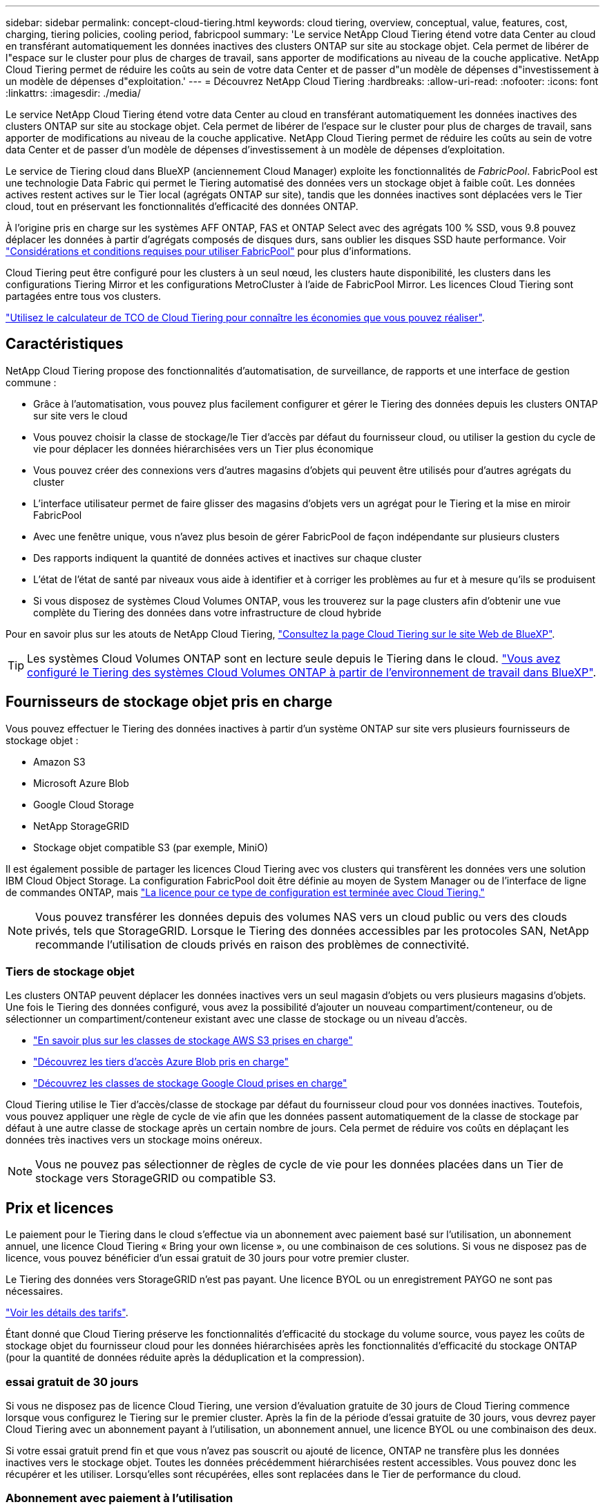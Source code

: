 ---
sidebar: sidebar 
permalink: concept-cloud-tiering.html 
keywords: cloud tiering, overview, conceptual, value, features, cost, charging, tiering policies, cooling period, fabricpool 
summary: 'Le service NetApp Cloud Tiering étend votre data Center au cloud en transférant automatiquement les données inactives des clusters ONTAP sur site au stockage objet. Cela permet de libérer de l"espace sur le cluster pour plus de charges de travail, sans apporter de modifications au niveau de la couche applicative. NetApp Cloud Tiering permet de réduire les coûts au sein de votre data Center et de passer d"un modèle de dépenses d"investissement à un modèle de dépenses d"exploitation.' 
---
= Découvrez NetApp Cloud Tiering
:hardbreaks:
:allow-uri-read: 
:nofooter: 
:icons: font
:linkattrs: 
:imagesdir: ./media/


[role="lead"]
Le service NetApp Cloud Tiering étend votre data Center au cloud en transférant automatiquement les données inactives des clusters ONTAP sur site au stockage objet. Cela permet de libérer de l'espace sur le cluster pour plus de charges de travail, sans apporter de modifications au niveau de la couche applicative. NetApp Cloud Tiering permet de réduire les coûts au sein de votre data Center et de passer d'un modèle de dépenses d'investissement à un modèle de dépenses d'exploitation.

Le service de Tiering cloud dans BlueXP (anciennement Cloud Manager) exploite les fonctionnalités de _FabricPool_. FabricPool est une technologie Data Fabric qui permet le Tiering automatisé des données vers un stockage objet à faible coût. Les données actives restent actives sur le Tier local (agrégats ONTAP sur site), tandis que les données inactives sont déplacées vers le Tier cloud, tout en préservant les fonctionnalités d'efficacité des données ONTAP.

À l'origine pris en charge sur les systèmes AFF ONTAP, FAS et ONTAP Select avec des agrégats 100 % SSD, vous 9.8 pouvez déplacer les données à partir d'agrégats composés de disques durs, sans oublier les disques SSD haute performance. Voir https://docs.netapp.com/us-en/ontap/fabricpool/requirements-concept.html["Considérations et conditions requises pour utiliser FabricPool"^] pour plus d'informations.

Cloud Tiering peut être configuré pour les clusters à un seul nœud, les clusters haute disponibilité, les clusters dans les configurations Tiering Mirror et les configurations MetroCluster à l'aide de FabricPool Mirror. Les licences Cloud Tiering sont partagées entre tous vos clusters.

https://bluexp.netapp.com/cloud-tiering-service-tco["Utilisez le calculateur de TCO de Cloud Tiering pour connaître les économies que vous pouvez réaliser"^].



== Caractéristiques

NetApp Cloud Tiering propose des fonctionnalités d'automatisation, de surveillance, de rapports et une interface de gestion commune :

* Grâce à l'automatisation, vous pouvez plus facilement configurer et gérer le Tiering des données depuis les clusters ONTAP sur site vers le cloud
* Vous pouvez choisir la classe de stockage/le Tier d'accès par défaut du fournisseur cloud, ou utiliser la gestion du cycle de vie pour déplacer les données hiérarchisées vers un Tier plus économique
* Vous pouvez créer des connexions vers d'autres magasins d'objets qui peuvent être utilisés pour d'autres agrégats du cluster
* L'interface utilisateur permet de faire glisser des magasins d'objets vers un agrégat pour le Tiering et la mise en miroir FabricPool
* Avec une fenêtre unique, vous n'avez plus besoin de gérer FabricPool de façon indépendante sur plusieurs clusters
* Des rapports indiquent la quantité de données actives et inactives sur chaque cluster
* L'état de l'état de santé par niveaux vous aide à identifier et à corriger les problèmes au fur et à mesure qu'ils se produisent
* Si vous disposez de systèmes Cloud Volumes ONTAP, vous les trouverez sur la page clusters afin d'obtenir une vue complète du Tiering des données dans votre infrastructure de cloud hybride


Pour en savoir plus sur les atouts de NetApp Cloud Tiering, https://bluexp.netapp.com/cloud-tiering["Consultez la page Cloud Tiering sur le site Web de BlueXP"^].


TIP: Les systèmes Cloud Volumes ONTAP sont en lecture seule depuis le Tiering dans le cloud. https://docs.netapp.com/us-en/cloud-manager-cloud-volumes-ontap/task-tiering.html["Vous avez configuré le Tiering des systèmes Cloud Volumes ONTAP à partir de l'environnement de travail dans BlueXP"^].



== Fournisseurs de stockage objet pris en charge

Vous pouvez effectuer le Tiering des données inactives à partir d'un système ONTAP sur site vers plusieurs fournisseurs de stockage objet :

* Amazon S3
* Microsoft Azure Blob
* Google Cloud Storage
* NetApp StorageGRID
* Stockage objet compatible S3 (par exemple, MiniO)


Il est également possible de partager les licences Cloud Tiering avec vos clusters qui transfèrent les données vers une solution IBM Cloud Object Storage. La configuration FabricPool doit être définie au moyen de System Manager ou de l'interface de ligne de commandes ONTAP, mais https://docs.netapp.com/us-en/cloud-manager-tiering/task-licensing-cloud-tiering.html#apply-cloud-tiering-licenses-to-clusters-in-special-configurations["La licence pour ce type de configuration est terminée avec Cloud Tiering."]


NOTE: Vous pouvez transférer les données depuis des volumes NAS vers un cloud public ou vers des clouds privés, tels que StorageGRID. Lorsque le Tiering des données accessibles par les protocoles SAN, NetApp recommande l'utilisation de clouds privés en raison des problèmes de connectivité.



=== Tiers de stockage objet

Les clusters ONTAP peuvent déplacer les données inactives vers un seul magasin d'objets ou vers plusieurs magasins d'objets. Une fois le Tiering des données configuré, vous avez la possibilité d'ajouter un nouveau compartiment/conteneur, ou de sélectionner un compartiment/conteneur existant avec une classe de stockage ou un niveau d'accès.

* link:reference-aws-support.html["En savoir plus sur les classes de stockage AWS S3 prises en charge"]
* link:reference-azure-support.html["Découvrez les tiers d'accès Azure Blob pris en charge"]
* link:reference-google-support.html["Découvrez les classes de stockage Google Cloud prises en charge"]


Cloud Tiering utilise le Tier d'accès/classe de stockage par défaut du fournisseur cloud pour vos données inactives. Toutefois, vous pouvez appliquer une règle de cycle de vie afin que les données passent automatiquement de la classe de stockage par défaut à une autre classe de stockage après un certain nombre de jours. Cela permet de réduire vos coûts en déplaçant les données très inactives vers un stockage moins onéreux.


NOTE: Vous ne pouvez pas sélectionner de règles de cycle de vie pour les données placées dans un Tier de stockage vers StorageGRID ou compatible S3.



== Prix et licences

Le paiement pour le Tiering dans le cloud s'effectue via un abonnement avec paiement basé sur l'utilisation, un abonnement annuel, une licence Cloud Tiering « Bring your own license », ou une combinaison de ces solutions. Si vous ne disposez pas de licence, vous pouvez bénéficier d'un essai gratuit de 30 jours pour votre premier cluster.

Le Tiering des données vers StorageGRID n'est pas payant. Une licence BYOL ou un enregistrement PAYGO ne sont pas nécessaires.

https://bluexp.netapp.com/pricing#tiering["Voir les détails des tarifs"^].

Étant donné que Cloud Tiering préserve les fonctionnalités d'efficacité du stockage du volume source, vous payez les coûts de stockage objet du fournisseur cloud pour les données hiérarchisées après les fonctionnalités d'efficacité du stockage ONTAP (pour la quantité de données réduite après la déduplication et la compression).



=== essai gratuit de 30 jours

Si vous ne disposez pas de licence Cloud Tiering, une version d'évaluation gratuite de 30 jours de Cloud Tiering commence lorsque vous configurez le Tiering sur le premier cluster. Après la fin de la période d'essai gratuite de 30 jours, vous devrez payer Cloud Tiering avec un abonnement payant à l'utilisation, un abonnement annuel, une licence BYOL ou une combinaison des deux.

Si votre essai gratuit prend fin et que vous n'avez pas souscrit ou ajouté de licence, ONTAP ne transfère plus les données inactives vers le stockage objet. Toutes les données précédemment hiérarchisées restent accessibles. Vous pouvez donc les récupérer et les utiliser. Lorsqu'elles sont récupérées, elles sont replacées dans le Tier de performance du cloud.



=== Abonnement avec paiement à l'utilisation

Cloud Tiering propose un modèle de paiement à l'utilisation avec des licences basées sur la consommation. Après vous être abonné sur le marché de votre fournisseur cloud, vous payez par Go pour les données hiérarchisées - pas de paiement initial. Votre fournisseur cloud vous facturé mensuellement.

Vous devez vous abonner même si vous disposez d'une période d'essai gratuite ou si vous apportez votre propre licence (BYOL) :

* L'abonnement garantit l'absence de perturbation du service après la fin de votre essai gratuit.
+
À la fin de l'essai, vous serez facturé toutes les heures en fonction du volume de données que vous procédez au Tiering.

* Si vous procédez au Tiering des données plus élevé que ce qui est autorisé par votre licence BYOL, le Tiering des données se poursuit avec votre abonnement au paiement basé sur l'utilisation.
+
Par exemple, si vous disposez d'une licence de 10 To, toute la capacité au-delà de 10 To est facturée par l'abonnement au paiement basé sur l'utilisation.



Vous ne serez pas facturé à partir de votre abonnement au paiement à l'utilisation pendant votre essai gratuit ou si vous n'avez pas dépassé la licence BYOL Cloud Tiering.

link:task-licensing-cloud-tiering.html#use-a-cloud-tiering-paygo-subscription["Découvrez comment configurer un abonnement avec paiement à l'utilisation"].



=== Contrat annuel

NetApp Cloud Tiering propose un contrat annuel lorsque les données inactives sont Tiering vers Amazon S3. Elle est disponible en 1, 2 ou 3 ans.

Les contrats annuels ne sont pas pris en charge lors du Tiering vers Azure ou GCP.



=== Bring your own license (BYOL)

Bring your own license (BYOL) en achetant une licence *Cloud Tiering* de NetApp. Vous pouvez acheter des licences de durée de 1, 2 ou 3 ans et spécifier toute quantité de capacité de Tiering. La licence BYOL Cloud Tiering est une licence _flottante_ que vous pouvez utiliser avec plusieurs clusters ONTAP sur site. La capacité totale de Tiering que vous définissez dans votre licence Cloud Tiering peut être utilisée par tous vos clusters sur site.

Après avoir acheté une licence Cloud Tiering, vous devez utiliser le porte-monnaie numérique dans BlueXP pour ajouter la licence. link:task-licensing-cloud-tiering.html#use-a-cloud-tiering-byol-license["Découvrez comment utiliser une licence Cloud Tiering BYOL"].

Comme indiqué ci-dessus, nous vous recommandons de configurer un abonnement avec paiement à l'utilisation, même si vous avez acheté une licence BYOL.


NOTE: À partir d'août 2021, l'ancienne licence *FabricPool* a été remplacée par la licence *Cloud Tiering*. link:task-licensing-cloud-tiering.html#new-cloud-tiering-byol-licensing-starting-august-21-2021["En savoir plus sur la façon dont la licence Cloud Tiering est différente de la licence FabricPool"].



== Fonctionnement de Cloud Tiering

Cloud Tiering est un service géré par NetApp qui utilise la technologie FabricPool pour transférer automatiquement les données inactives (inactives) depuis vos clusters ONTAP sur site vers un stockage objet dans votre cloud public ou privé. Les connexions à ONTAP sont réalisées à partir d'un connecteur.

L'image suivante montre la relation entre chaque composant :

image:diagram_cloud_tiering.png["Image d'architecture montrant le service NetApp Cloud Tiering avec une connexion au connecteur de votre fournisseur de cloud, le connecteur avec une connexion au cluster ONTAP et une connexion entre le cluster ONTAP et le stockage objet de votre fournisseur de cloud. Les données actives résident dans le cluster ONTAP, tandis que les données inactives résident dans le stockage objet."]

À un niveau élevé, NetApp Cloud Tiering fonctionne comme suit :

. Vous découvrez votre cluster sur site de BlueXP.
. Configurez le Tiering en fournissant des informations détaillées sur le stockage objet, notamment le compartiment/conteneur, un Tier de stockage ou un Tier d'accès, ainsi que les règles de cycle de vie des données hiérarchisées.
. BlueXP configure ONTAP pour utiliser le fournisseur de stockage objet et détecte la quantité de données actives et inactives sur le cluster.
. Vous choisissez les volumes à Tier et la règle de Tiering à appliquer à ces volumes.
. ONTAP commence le Tiering des données inactives dans le magasin d'objets dès que les données ont atteint les seuils à considérer comme inactives (voir la <<Stratégies de hiérarchisation des volumes>>).
. Si vous avez appliqué une règle de cycle de vie aux données hiérarchisées (uniquement disponible pour certains fournisseurs), les données hiérarchisées plus anciennes sont déplacées vers un niveau plus économique après un certain nombre de jours.




=== Stratégies de hiérarchisation des volumes

Lorsque vous sélectionnez les volumes à placer, vous choisissez une _stratégie de Tiering des volumes_ à appliquer à chaque volume. Une règle de Tiering détermine quand ou si les blocs de données utilisateur d'un volume sont déplacés vers le cloud.

Vous pouvez également régler la *période de refroidissement*. C'est le nombre de jours pendant lesquels les données utilisateur d'un volume doivent rester inactives avant qu'elles ne soient considérées comme « inactives » et déplacées vers le stockage objet. Pour les règles de Tiering qui vous permettent d'ajuster la période de refroidissement, les valeurs valides sont de 2 à 183 jours avec ONTAP 9.8 et versions ultérieures, et de 2 à 63 jours avec des versions ONTAP antérieures ; la meilleure pratique est recommandée : 2 à 63.

Aucune règle (aucune):: Conserve les données sur un volume situé dans le Tier de performance, ce qui les empêche d'être déplacées vers le Tier cloud.
Snapshots inactives (Snapshot uniquement):: ONTAP transfère les blocs Snapshot inactives dans le volume qui ne sont pas partagés avec le système de fichiers actif vers le stockage objet. Si les blocs de données inactives du Tier cloud sont lus et déplacés vers le Tier de performance.
+
--
Les données ne sont hiérarchisées qu'après avoir atteint leur capacité de 50 % et quand elles ont atteint la période de refroidissement. Le nombre de jours de refroidissement par défaut est 2, mais vous pouvez régler ce nombre.


NOTE: Les données réchauffées sont écrites sur le niveau de performance uniquement si l'espace est suffisant. Si la capacité du Tier de performance est saturée à plus de 70 %, les blocs restent accessibles à partir du Tier cloud.

--
Données utilisateur inactives et snapshots (auto):: ONTAP transfère tous les blocs inactives du volume (sans inclure les métadonnées) vers le stockage objet. Les données inactives incluent non seulement des copies Snapshot, mais aussi les données utilisateur inactives du système de fichiers actif.
+
--
Pour une lecture aléatoire, les blocs de données inactives du Tier cloud sont fortement sollicités et sont déplacés vers le Tier de performance. Lorsqu'ils sont lus par des lectures séquentielles, telles que celles associées aux analyses d'index et antivirus, les blocs de données inactives sur le Tier cloud restent inactifs et ne sont pas écrits sur le Tier de performance. Cette règle est disponible à partir de ONTAP 9.4.

Les données ne sont hiérarchisées qu'après avoir atteint leur capacité de 50 % et quand elles ont atteint la période de refroidissement. Le nombre de jours de refroidissement par défaut est 31, mais vous pouvez régler ce nombre.


NOTE: Les données réchauffées sont écrites sur le niveau de performance uniquement si l'espace est suffisant. Si la capacité du Tier de performance est saturée à plus de 70 %, les blocs restent accessibles à partir du Tier cloud.

--
Toutes les données utilisateur (toutes):: Toutes les données (sans les métadonnées) sont immédiatement marquées comme inactives et hiérarchisées vers le stockage objet dès que possible. Il n'est pas nécessaire d'attendre 48 heures que les nouveaux blocs d'un volume soient inactifs. Notez que les blocs situés dans le volume avant la définition de toutes les règles exigent 48 heures pour être froids.
+
--
Si les blocs de données inactives du Tier cloud sont lus, ceux-ci restent inactives et ne sont pas réécrits sur le Tier de performance. Cette règle est disponible à partir de ONTAP 9.6.

Prenez en compte les éléments suivants avant de choisir cette règle de Tiering :

* Le Tiering des données réduit immédiatement l'efficacité du stockage (à la volée uniquement).
* Vous devez appliquer cette règle uniquement si vous êtes sûr que les données inactives du volume ne seront pas modifiées.
* En l'absence de transaction, le stockage objet peut se traduire par une fragmentation importante en cas de modification.
* Tenez compte de l'impact des transferts SnapMirror avant d'attribuer l'ensemble de la règle de Tiering aux volumes source dans les relations de protection des données.
+
Dans la mesure où les données sont placées immédiatement sur le Tier de performance, SnapMirror les lit plutôt que sur le Tier de performance. Ceci ralentit les opérations SnapMirror, et peut-être ralentir les autres opérations SnapMirror plus tard dans la file d'attente, même si elles utilisent différentes règles de hiérarchisation.

* Cloud Backup est aussi affecté par les volumes définis avec une règle de Tiering. https://docs.netapp.com/us-en/cloud-manager-backup-restore/concept-ontap-backup-to-cloud.html#fabricpool-tiering-policy-considerations["Voir les considérations relatives aux règles de Tiering avec Cloud Backup"^].


--
Toutes les données utilisateur DP (sauvegarde):: Toutes les données d'un volume de protection des données (hors métadonnées) sont immédiatement transférées vers le Tier cloud. Si les blocs de données inactives du Tier cloud sont lus, ceux-ci restent inactives et ne sont pas réécrits sur le Tier de performance (à partir de ONTAP 9.4).
+
--

NOTE: Cette règle est disponible pour ONTAP 9.5 ou version antérieure. Il a été remplacé par la stratégie de hiérarchisation *All* à partir de ONTAP 9.6.

--

